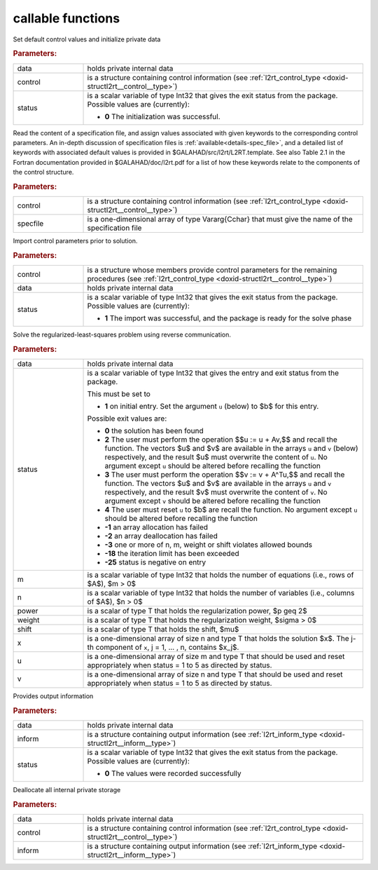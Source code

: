 callable functions
------------------

.. index:: pair: function; l2rt_initialize
.. _doxid-galahad__l2rt_8h_1a0103448a3db662f9c483f9f44a5112bc:

.. ref-code-block:: julia
	:class: doxyrest-title-code-block

        function l2rt_initialize(T, data, control, status)

Set default control values and initialize private data

.. rubric:: Parameters:

.. list-table::
	:widths: 20 80

	*
		- data

		- holds private internal data

	*
		- control

		- is a structure containing control information (see :ref:`l2rt_control_type <doxid-structl2rt__control__type>`)

	*
		- status

		- is a scalar variable of type Int32 that gives the exit
		  status from the package. Possible values are
		  (currently):

		  * **0**
                    The initialization was successful.

.. index:: pair: function; l2rt_read_specfile
.. _doxid-galahad__l2rt_8h_1a1b63f8b501208629cceb662b03f35684:

.. ref-code-block:: julia
	:class: doxyrest-title-code-block

        function l2rt_read_specfile(T, control, specfile)

Read the content of a specification file, and assign values associated
with given keywords to the corresponding control parameters.  An
in-depth discussion of specification files is
:ref:`available<details-spec_file>`, and a detailed list of keywords
with associated default values is provided in
\$GALAHAD/src/l2rt/L2RT.template.  See also Table 2.1 in the Fortran
documentation provided in \$GALAHAD/doc/l2rt.pdf for a list of how these
keywords relate to the components of the control structure.

.. rubric:: Parameters:

.. list-table::
	:widths: 20 80

	*
		- control

		- is a structure containing control information (see :ref:`l2rt_control_type <doxid-structl2rt__control__type>`)

	*
		- specfile

		- is a one-dimensional array of type Vararg{Cchar} that must give the name of the specification file

.. index:: pair: function; l2rt_import_control
.. _doxid-galahad__l2rt_8h_1adf880b26c8aea32493857f8576e58ae8:

.. ref-code-block:: julia
	:class: doxyrest-title-code-block

        function l2rt_import_control(T, control, data, status)

Import control parameters prior to solution.

.. rubric:: Parameters:

.. list-table::
	:widths: 20 80

	*
		- control

		- is a structure whose members provide control parameters for the remaining procedures (see :ref:`l2rt_control_type <doxid-structl2rt__control__type>`)

	*
		- data

		- holds private internal data

	*
		- status

		- is a scalar variable of type Int32 that gives the exit
		  status from the package. Possible values are
		  (currently):

		  * **1**
                    The import was successful, and the package is ready
                    for the solve phase

.. index:: pair: function; l2rt_solve_problem
.. _doxid-galahad__l2rt_8h_1a53042b19cef3a62c34631b00111ce754:

.. ref-code-block:: julia
	:class: doxyrest-title-code-block

        function l2rt_solve_problem(T, data, status, m, n, power, weight, shift, 
                                    x, u, v)

Solve the regularized-least-squares problem using reverse communication.



.. rubric:: Parameters:

.. list-table::
	:widths: 20 80

	*
		- data

		- holds private internal data

	*
		- status

		- is a scalar variable of type Int32 that gives the
		  entry and exit status from the package.

		  This must be set to

		  * **1**
                    on initial entry. Set the argument ``u`` (below) to
                    $b$ for this entry.

		  Possible exit values are:

		  * **0**
                    the solution has been found

		  * **2**
                    The user must perform the operation $$u := u + Av,$$
		    and recall the function. The vectors $u$ and
		    $v$ are available in the arrays ``u`` and ``v``
		    (below) respectively, and the result $u$ must overwrite
		    the content of ``u``. No argument except ``u`` should be
		    altered before recalling the function

		  * **3**
                    The user must perform the operation $$v := v + A^Tu,$$
		    and recall the function. The vectors $u$ and
		    $v$ are available in the arrays ``u`` and ``v``
		    respectively, and the result $v$ must overwrite the
		    content of ``v``. No argument except ``v`` should be
		    altered before recalling the function

		  * **4**
                    The user must reset ``u`` to $b$ are recall the
                    function. No argument except ``u`` should be altered
                    before recalling the function

		  * **-1**
                    an array allocation has failed

		  * **-2**
                    an array deallocation has failed

		  * **-3**
                    one or more of n, m, weight or shift violates
                    allowed bounds

		  * **-18**
                    the iteration limit has been exceeded

		  * **-25**
                    status is negative on entry

	*
		- m

		- is a scalar variable of type Int32 that holds the number of equations (i.e., rows of $A$), $m > 0$

	*
		- n

		- is a scalar variable of type Int32 that holds the number of variables (i.e., columns of $A$), $n > 0$

	*
		- power

		- is a scalar of type T that holds the regularization power, $p \geq 2$

	*
		- weight

		- is a scalar of type T that holds the regularization weight, $\sigma > 0$

	*
		- shift

		- is a scalar of type T that holds the shift, $\mu$

	*
		- x

		- is a one-dimensional array of size n and type T that holds the solution $x$. The j-th component of ``x``, j = 1, ... , n, contains $x_j$.

	*
		- u

		- is a one-dimensional array of size m and type T that should be used and reset appropriately when status = 1 to 5 as directed by status.

	*
		- v

		- is a one-dimensional array of size n and type T that should be used and reset appropriately when status = 1 to 5 as directed by status.

.. index:: pair: function; l2rt_information
.. _doxid-galahad__l2rt_8h_1a4fa18245556cf87b255b2b9ac5748ca9:

.. ref-code-block:: julia
	:class: doxyrest-title-code-block

        function l2rt_information(T, data, inform, status)

Provides output information



.. rubric:: Parameters:

.. list-table::
	:widths: 20 80

	*
		- data

		- holds private internal data

	*
		- inform

		- is a structure containing output information (see :ref:`l2rt_inform_type <doxid-structl2rt__inform__type>`)

	*
		- status

		- is a scalar variable of type Int32 that gives the exit
		  status from the package. Possible values are
		  (currently):

		  * **0**
                    The values were recorded successfully

.. index:: pair: function; l2rt_terminate
.. _doxid-galahad__l2rt_8h_1aa9b62de33c3d6c129cca1e90a3d548b7:

.. ref-code-block:: julia
	:class: doxyrest-title-code-block

        function l2rt_terminate(T, data, control, inform)

Deallocate all internal private storage



.. rubric:: Parameters:

.. list-table::
	:widths: 20 80

	*
		- data

		- holds private internal data

	*
		- control

		- is a structure containing control information (see :ref:`l2rt_control_type <doxid-structl2rt__control__type>`)

	*
		- inform

		- is a structure containing output information (see :ref:`l2rt_inform_type <doxid-structl2rt__inform__type>`)
